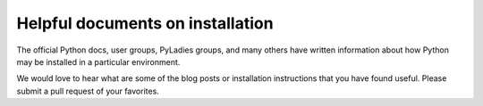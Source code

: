 =================================
Helpful documents on installation
=================================

The official Python docs, user groups, PyLadies groups, and many
others have written information about how Python may be installed
in a particular environment.

We would love to hear what are some of the blog posts or installation
instructions that you have found useful. Please submit a pull request
of your favorites.

